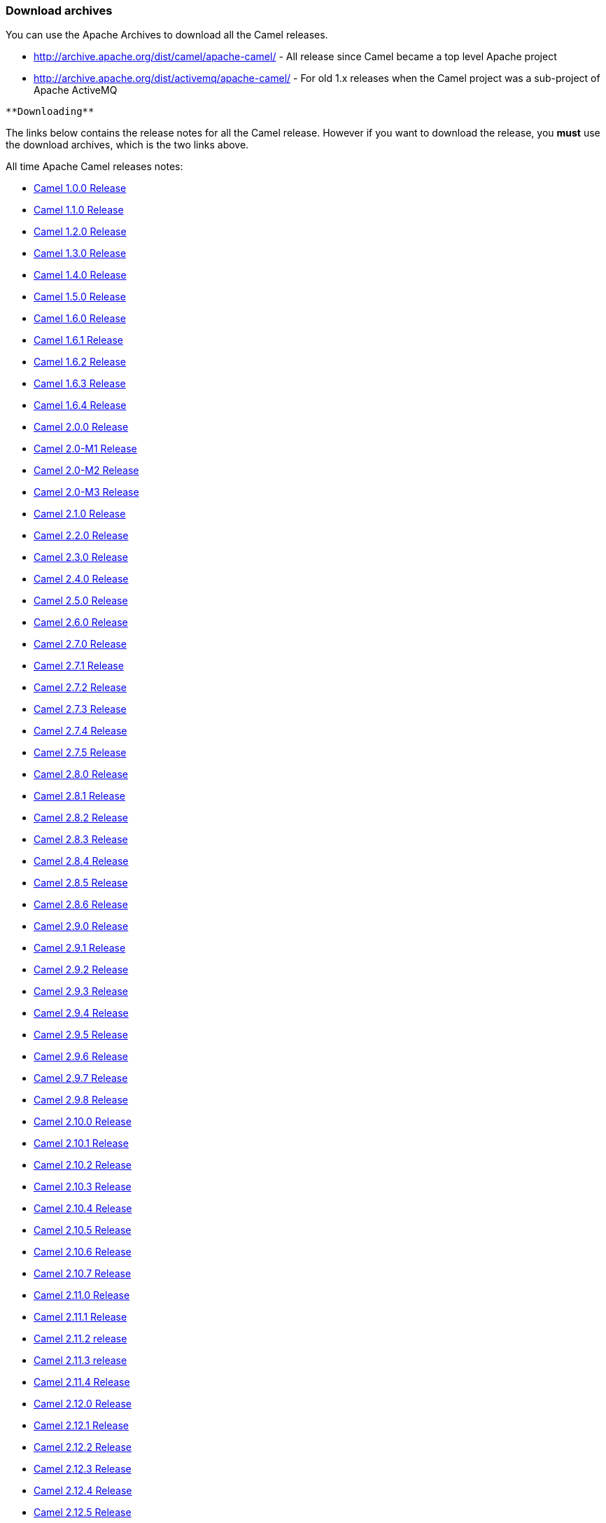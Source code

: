 [[ConfluenceContent]]
[[DownloadArchives-Downloadarchives]]
Download archives
~~~~~~~~~~~~~~~~~

You can use the Apache Archives to download all the Camel releases.

* http://archive.apache.org/dist/camel/apache-camel/ - All release since
Camel became a top level Apache project
* http://archive.apache.org/dist/activemq/apache-camel/ - For old 1.x
releases when the Camel project was a sub-project of Apache ActiveMQ

[Info]
====
 **Downloading**

The links below contains the release notes for all the Camel release.
However if you want to download the release, you *must* use the download
archives, which is the two links above.

====

All time Apache Camel releases notes:

* link:camel-100-release.html[Camel 1.0.0 Release]
* link:camel-110-release.html[Camel 1.1.0 Release]
* link:camel-120-release.html[Camel 1.2.0 Release]
* link:camel-130-release.html[Camel 1.3.0 Release]
* link:camel-140-release.html[Camel 1.4.0 Release]
* link:camel-150-release.html[Camel 1.5.0 Release]
* link:camel-160-release.html[Camel 1.6.0 Release]
* link:camel-161-release.html[Camel 1.6.1 Release]
* link:camel-162-release.html[Camel 1.6.2 Release]
* link:camel-163-release.html[Camel 1.6.3 Release]
* link:camel-164-release.html[Camel 1.6.4 Release]
* link:camel-200-release.html[Camel 2.0.0 Release]
* link:camel-20-m1-release.html[Camel 2.0-M1 Release]
* link:camel-20-m2-release.html[Camel 2.0-M2 Release]
* link:camel-20-m3-release.html[Camel 2.0-M3 Release]
* link:camel-210-release.html[Camel 2.1.0 Release]
* link:camel-220-release.html[Camel 2.2.0 Release]
* link:camel-230-release.html[Camel 2.3.0 Release]
* link:camel-240-release.html[Camel 2.4.0 Release]
* link:camel-250-release.html[Camel 2.5.0 Release]
* link:camel-260-release.html[Camel 2.6.0 Release]
* link:camel-270-release.html[Camel 2.7.0 Release]
* link:camel-271-release.html[Camel 2.7.1 Release]
* link:camel-272-release.html[Camel 2.7.2 Release]
* link:camel-273-release.html[Camel 2.7.3 Release]
* link:camel-274-release.html[Camel 2.7.4 Release]
* link:camel-275-release.html[Camel 2.7.5 Release]
* link:camel-280-release.html[Camel 2.8.0 Release]
* link:camel-281-release.html[Camel 2.8.1 Release]
* link:camel-282-release.html[Camel 2.8.2 Release]
* link:camel-283-release.html[Camel 2.8.3 Release]
* link:camel-284-release.html[Camel 2.8.4 Release]
* link:camel-285-release.html[Camel 2.8.5 Release]
* link:camel-286-release.html[Camel 2.8.6 Release]
* link:camel-290-release.html[Camel 2.9.0 Release]
* link:camel-291-release.html[Camel 2.9.1 Release]
* link:camel-292-release.html[Camel 2.9.2 Release]
* link:camel-293-release.html[Camel 2.9.3 Release]
* link:camel-294-release.html[Camel 2.9.4 Release]
* link:camel-295-release.html[Camel 2.9.5 Release]
* link:camel-296-release.html[Camel 2.9.6 Release]
* link:camel-297-release.html[Camel 2.9.7 Release]
* link:camel-298-release.html[Camel 2.9.8 Release]
* link:camel-2100-release.html[Camel 2.10.0 Release]
* link:camel-2101-release.html[Camel 2.10.1 Release]
* link:camel-2102-release.html[Camel 2.10.2 Release]
* link:camel-2103-release.html[Camel 2.10.3 Release]
* link:camel-2104-release.html[Camel 2.10.4 Release]
* link:camel-2105-release.html[Camel 2.10.5 Release]
* link:camel-2106-release.html[Camel 2.10.6 Release]
* link:camel-2107-release.html[Camel 2.10.7 Release]
* link:camel-2110-release.html[Camel 2.11.0 Release]
* link:camel-2111-release.html[Camel 2.11.1 Release]
* link:camel-2112-release.html[Camel 2.11.2 release]
* link:camel-2113-release.html[Camel 2.11.3 release]
* link:camel-2114-release.html[Camel 2.11.4 Release]
* link:camel-2120-release.html[Camel 2.12.0 Release]
* link:camel-2121-release.html[Camel 2.12.1 Release]
* link:camel-2122-release.html[Camel 2.12.2 Release]
* link:camel-2123-release.html[Camel 2.12.3 Release]
* link:camel-2124-release.html[Camel 2.12.4 Release]
* link:camel-2125-release.html[Camel 2.12.5 Release]
* link:camel-2130-release.html[Camel 2.13.0 Release]
* link:camel-2131-release.html[Camel 2.13.1 Release]
* link:camel-2132-release.html[Camel 2.13.2 Release]
* link:camel-2133-release.html[Camel 2.13.3 Release]
* link:camel-2134-release.html[Camel 2.13.4 Release]
* link:camel-2140-release.html[Camel 2.14.0 Release]
* link:camel-2141-release.html[Camel 2.14.1 Release]
* link:camel-2142-release.html[Camel 2.14.2 Release]
* link:camel-2143-release.html[Camel 2.14.3 Release]
* link:camel-2144-release.html[Camel 2.14.4 Release]
* link:camel-2150-release.html[Camel 2.15.0 Release]
* link:camel-2151-release.html[Camel 2.15.1 Release]
* link:camel-2152-release.html[Camel 2.15.2 Release]
* link:camel-2153-release.html[Camel 2.15.3 Release]
* link:camel-2154-release.html[Camel 2.15.4 Release]
* link:camel-2155-release.html[Camel 2.15.5 Release]
* link:camel-2156-release.html[Camel 2.15.6 Release]
* link:camel-2160-release.html[Camel 2.16.0 Release]
* link:camel-2161-release.html[Camel 2.16.1 Release]
* link:camel-2162-release.html[Camel 2.16.2 Release]
* link:camel-2163-release.html[Camel 2.16.3 Release]
* link:camel-2164-release.html[Camel 2.16.4 Release]
* link:camel-2170-release.html[Camel 2.17.0 Release]
* link:camel-2171-release.html[Camel 2.17.1 Release]
* link:camel-2172-release.html[Camel 2.17.2 Release]
* link:camel-2173-release.html[Camel 2.17.3 Release]
* link:camel-2174-release.html[Camel 2.17.4 Release]
* link:camel-2175-release.html[Camel 2.17.5 Release]
* link:camel-2176-release.html[Camel 2.17.6 Release]
* link:camel-2177-release.html[Camel 2.17.7 Release]
* link:camel-2180-release.html[Camel 2.18.0 Release]
* link:camel-2181-release.html[Camel 2.18.1 Release]
* link:camel-2182-release.html[Camel 2.18.2 Release]
* link:camel-2183-release.html[Camel 2.18.3 Release]
* link:camel-2184-release.html[Camel 2.18.4 Release]
* link:camel-2185-release.html[Camel 2.18.5 Release]
* link:camel-2190-release.html[Camel 2.19.0 Release]
* link:camel-2191-release.html[Camel 2.19.1 Release]
* link:camel-2192-release.html[Camel 2.19.2 Release]
* link:camel-2193-release.html[Camel 2.19.3 Release]
* link:camel-2194-release.html[Camel 2.19.4 Release]
* link:camel-2200-release.html[Camel 2.20.0 Release]
* link:camel-2201-release.html[Camel 2.20.1 Release]
* link:camel-2202-release.html[Camel 2.20.2 Release]
* link:download-archives.html[Download Archives]
